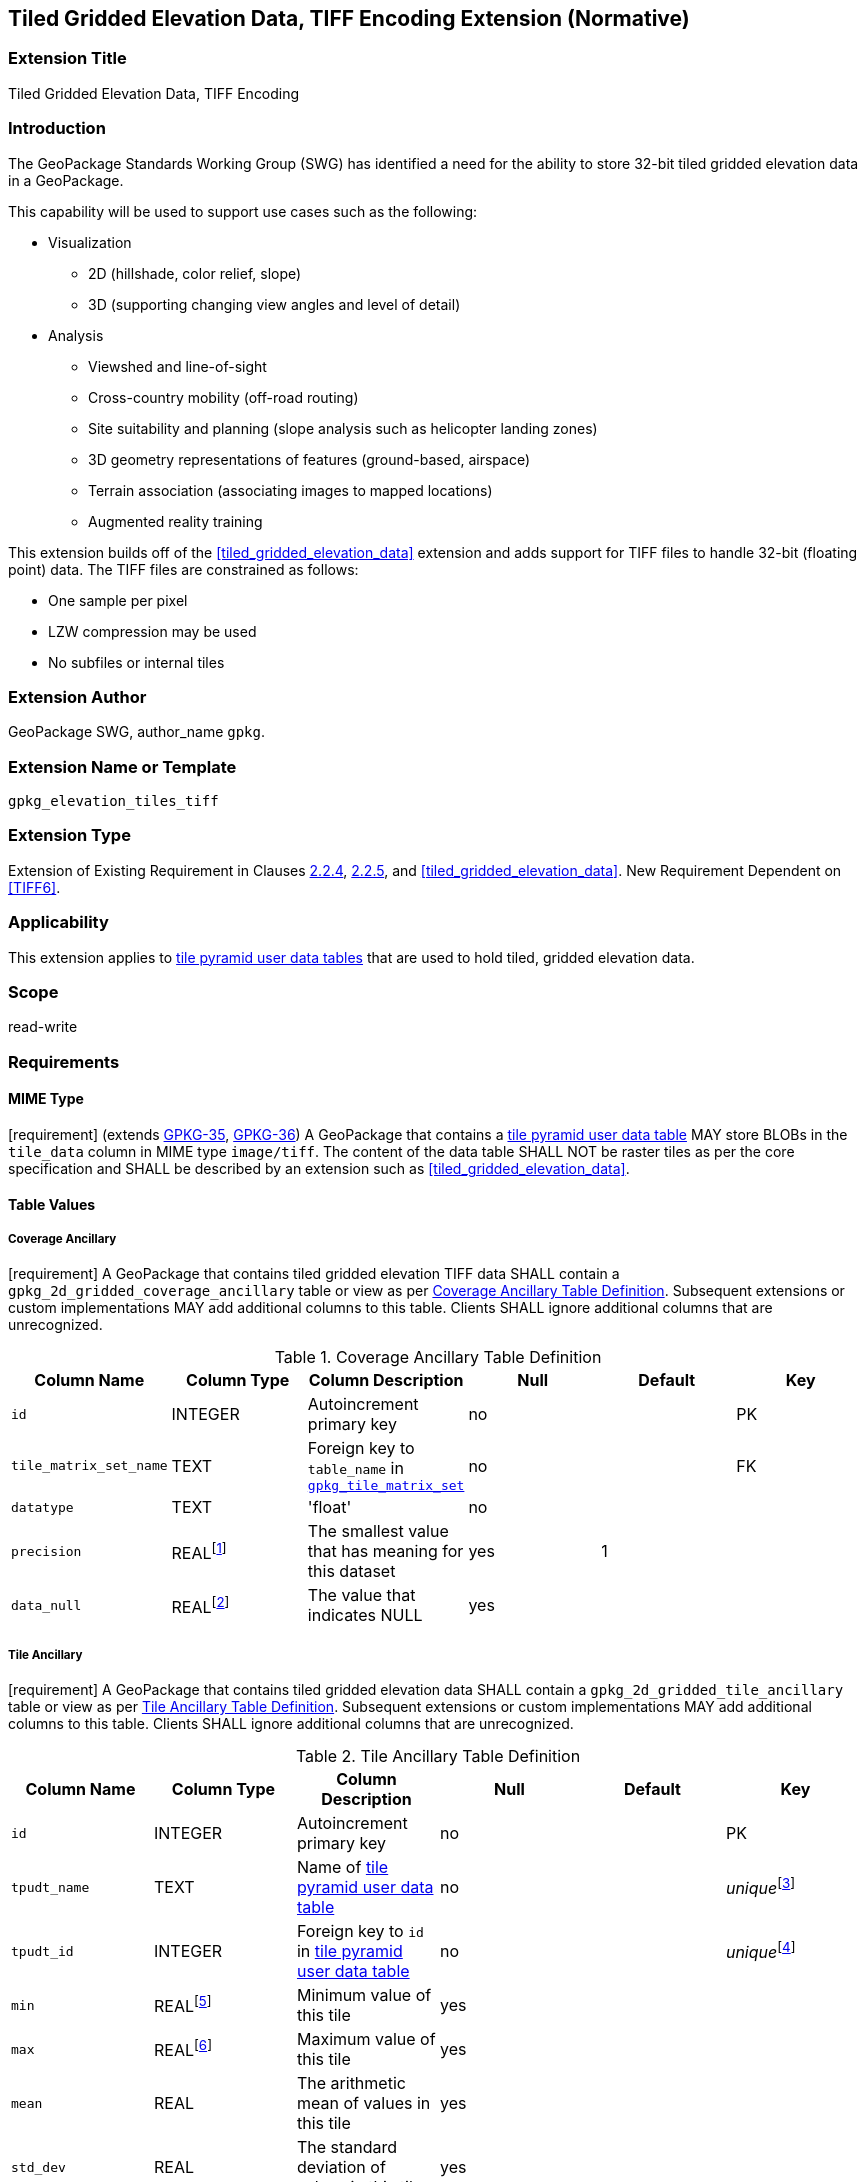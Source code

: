 [[tiled_gridded_elevation_data_tiff]]
== Tiled Gridded Elevation Data, TIFF Encoding Extension (Normative)

=== Extension Title

Tiled Gridded Elevation Data, TIFF Encoding

=== Introduction

The GeoPackage Standards Working Group (SWG) has identified a need for the ability to store 32-bit tiled gridded elevation data in a GeoPackage.

This capability will be used to support use cases such as the following:

*	Visualization
**	2D (hillshade, color relief, slope)
**	3D (supporting changing view angles and level of detail)
*	Analysis
**	Viewshed and line-of-sight
** Cross-country mobility (off-road routing)
** Site suitability and planning (slope analysis such as helicopter landing zones)
** 3D geometry representations of features (ground-based, airspace)
**	Terrain association (associating images to mapped locations)
**	Augmented reality training

:elevation_precision: footnote:[We acknowledge that this approach will not support certain applications that require a high degree of precision and/or accuracy (e.g., targeting).]

This extension builds off of the <<tiled_gridded_elevation_data>> extension and adds support for TIFF files to handle 32-bit (floating point) data.
The TIFF files are constrained as follows:

*	One sample per pixel
*	LZW compression may be used
*	No subfiles or internal tiles

=== Extension Author

GeoPackage SWG, author_name `gpkg`.

=== Extension Name or Template

`gpkg_elevation_tiles_tiff`

=== Extension Type

Extension of Existing Requirement in Clauses http://www.geopackage.org/spec/#tile_enc_png[2.2.4], http://www.geopackage.org/spec/#tile_enc_jpeg[2.2.5], and <<tiled_gridded_elevation_data>>.
New Requirement Dependent on <<TIFF6>>.

=== Applicability

This extension applies to http://www.geopackage.org/spec/#tiles_user_tables[tile pyramid user data tables] that are used to hold tiled, gridded elevation data.

=== Scope

read-write

=== Requirements

==== MIME Type
[requirement] (extends http://www.geopackage.org/spec/#_requirement-35[GPKG-35],  http://www.geopackage.org/spec/#_requirement-36[GPKG-36])
A GeoPackage that contains a http://www.geopackage.org/spec/#tiles_user_tables[tile pyramid user data table] MAY store BLOBs in the `tile_data` column in MIME type `image/tiff`.
The content of the data table SHALL NOT be raster tiles as per the core specification and SHALL be described by an extension such as <<tiled_gridded_elevation_data>>.


==== Table Values
[[coverage_ancillary_tiff]]

===== Coverage Ancillary
[[gpkg_2d_gridded_coverage_ancillary_table_tiff]]
[requirement] A GeoPackage that contains tiled gridded elevation TIFF data SHALL contain a `gpkg_2d_gridded_coverage_ancillary` table or view as per <<gpkg_2d_gridded_coverage_ancillary_table>>.
Subsequent extensions or custom implementations MAY add additional columns to this table.
Clients SHALL ignore additional columns that are unrecognized.

:real_value: footnote:[This is a REAL to support extensions that use non-integer data.]
[[gpkg_2d_gridded_coverage_ancillary_table]]
.Coverage Ancillary Table Definition
[cols=",,,,,",options="header",]
|=======================================================================
|Column Name |Column Type |Column Description |Null |Default |Key
|`id`|INTEGER |Autoincrement primary key|no||PK
|`tile_matrix_set_name`|TEXT|Foreign key to `table_name` in http://www.geopackage.org/spec/#tile_matrix_set_data_table_definition[`gpkg_tile_matrix_set`]|no||FK
|`datatype`|TEXT  |'float'|no||
|`precision`|REAL{real_value}|The smallest value that has meaning for this dataset|yes|1|
|`data_null`|REAL{real_value}|The value that indicates NULL|yes||
|=======================================================================


===== Tile Ancillary
[requirement] A GeoPackage that contains tiled gridded elevation data SHALL contain a `gpkg_2d_gridded_tile_ancillary` table or view as per <<gpkg_2d_gridded_tile_ancillary_table>>.
Subsequent extensions or custom implementations MAY add additional columns to this table.
Clients SHALL ignore additional columns that are unrecognized.

:jointly_unique: footnote:[These two values are designed to be jointly unique so that they refer to a single row in a single table.]
[[gpkg_2d_gridded_tile_ancillary_table]]
.Tile Ancillary Table Definition
[cols=",,,,,",options="header",]
|=======================================================================
|Column Name |Column Type |Column Description |Null |Default |Key
|`id`|INTEGER |Autoincrement primary key|no||PK
|`tpudt_name`|TEXT  |Name of http://www.geopackage.org/spec/#tiles_user_tables[tile pyramid user data table]|no||_unique_{jointly_unique}
|`tpudt_id`|INTEGER |Foreign key to `id` in http://www.geopackage.org/spec/#tiles_user_tables[tile pyramid user data table]|no||_unique_{jointly_unique}
|`min`|REAL{real_value}|Minimum value of this tile|yes||
|`max`|REAL{real_value}|Maximum value of this tile|yes||
|`mean`|REAL|The arithmetic mean of values in this tile|yes||
|`std_dev`|REAL|The standard deviation of values in this tile|yes||
|=======================================================================

[requirement] The `min`, `max`, and `mean` values SHALL be natural. Similarly, the `std_dev` SHALL be calculated based on the natural values.

==== Table Values
===== `gpkg_spatial_ref_sys`
[requirement] GeoPackages complying with this extension SHALL have a row in the `gpkg_spatial_ref_sys` table as described in <<gpkg_spatial_ref_sys_record>>:

[[gpkg_spatial_ref_sys_record]]
.Spatial Ref Sys Table Record
[cols=",,,,",options="header",]
|=======================================================================
|`srs_name`|`srs_id`|`organization`|`organization_coordsys_id`|`definition`|`description`
|any|`4979`|`EPSG` or `epsg`|`4979`|any|any
|=======================================================================

[requirement] The `geopackage_spatial_ref_sys` table in a GeoPackage SHALL contain records to define all spatial reference systems used by tiled gridded elevation data in a GeoPackage. The spatial reference system SHALL be used to define the vertical datum, reference geoid, and units of measure for the tiled gridded elevation data.

===== `gpkg_contents`
:vertical_datum: footnote:[Ideally the vertical datum for each pyramid of elevation will be specified. However, it is impractical to mandate this for a number of reasons, including the difficulty in testing whether a specific SRS has a valid vertical datum.]
[requirement] (extends http://www.geopackage.org/spec/#_requirement-34[GPKG-34]) The http://www.geopackage.org/spec/#_contents[`gpkg_contents`] table SHALL contain a row with a `data_type` column value of `2d-gridded-coverage` for each tile pyramid containing tiled gridded elevation data. The `srs_id` column value for that row SHOULD reference an SRS that has a vertical datum{vertical_datum}.

===== Tile Pyramid User Data Tables
[requirement] (extends http://www.geopackage.org/spec/#_requirement-36[GPKG-36], http://www.geopackage.org/spec/#_requirement-37[GPKG-37]) For tile pyramids containing 32-bit gridded elevation data, the `tile_data` BLOB in the tile pyramid user data table SHALL be of MIME type `image/tiff` as described in <<tiff_encoding>>.

===== `gpkg_extensions`
[requirement] GeoPackages complying with this extension SHALL have a row in the `gpkg_extensions` table for each  as described in <<gpkg_extensions_records>>:

[[gpkg_extensions_records]]
.Extensions Table Record
[cols=",,,,",options="header",]
|=======================================================================
|`table_name`|`column_name`|`extension_name`|`definition`|`scope`
|`gpkg_2d_gridded_coverage_ancillary`|null|`gpkg_elevation_tiles_tiff`|`gpkg_elevation_tiles_tiff`|`read-write`
|`gpkg_2d_gridded_tile_ancillary`|null|`gpkg_elevation_tiles_tiff`|`gpkg_elevation_tiles_tiff`|`read-write`
|name of actual http://www.geopackage.org/spec/#tiles_user_tables[tile pyramid user data table] containing floating point data|`tile_data`|`gpkg_elevation_tiles_tiff`|`gpkg_elevation_tiles_tiff`|`read-write`
|=======================================================================

===== `gpkg_2d_gridded_coverage_ancillary`
The following requirements refer to the `gpkg_2d_gridded_coverage_ancillary` table as per <<gpkg_2d_gridded_coverage_ancillary_table>>.

[requirement] Values of the `tile_matrix_set_name` column SHALL reference values in the `gpkg_tile_matrix_set` `table_name` column.

[requirement] Values of the `datatype` column SHALL be 'float'.

===== `gpkg_2d_gridded_tile_ancillary`
The following requirements refer to the `gpkg_2d_gridded_tile_ancillary` table as per <<gpkg_2d_gridded_tile_ancillary_table>>.

[requirement] Values of the `tpudt_name` column SHALL reference existing http://www.geopackage.org/spec/#tiles_user_tables[tile pyramid user data tables].

[requirement] Values of the `tpudt_id` column SHALL reference values in `id` column of the table referenced in `tpudt_name`.

===== Tile Pyramid User Data Tables
[requirement] The `tile_data` BLOB in the http://www.geopackage.org/spec/#tiles_user_tables[tile pyramid user data table] containing tiled, gridded elevation data SHALL be of MIME type `image/tiff` and the data SHALL be 32-bit floating point.

=== Table Definition SQL

[[gpkg_coverage_ancillary_sql]]
.Coverage Ancillary Table Definition SQL
[cols=","]
|=============
|
|=============
[source,sql]
----
CREATE TABLE 'gpkg_2d_gridded_coverage_ancillary' (
  id INTEGER PRIMARY KEY AUTOINCREMENT,
  tile_matrix_set_name TEXT NOT NULL,
  datatype TEXT NOT NULL DEFAULT 'integer',
  precision REAL DEFAULT 1.0,
  data_null REAL,
  CONSTRAINT fk_g2dgtct_name FOREIGN KEY('tile_matrix_set_name') REFERENCES gpkg_tile_matrix_set ( table_name )
  CHECK (datatype in ('integer','float')));
----

[[gpkg_tile_ancillary_sql]]
.Tile Ancillary Table Definition SQL
[cols=","]
|=============
|
|=============
[source,sql]
----
CREATE TABLE gpkg_2d_gridded_tile_ancillary (
  id INTEGER PRIMARY KEY AUTOINCREMENT,
  tpudt_name TEXT NOT NULL,
  tpudt_id INTEGER NOT NULL,
  min REAL DEFAULT NULL,
  max REAL DEFAULT NULL,
  mean REAL DEFAULT NULL,
  std_dev REAL DEFAULT NULL,
  CONSTRAINT fk_g2dgtat_name FOREIGN KEY (tpudt_name) REFERENCES gpkg_contents(table_name),
  UNIQUE (tpudt_name, tpudt_id));
----




==== TIFF Encoding
[[tiff_encoding]]
[requirement] (constrains TIFF<<TIFF6>> Section 2) A TIFF file storing tiled gridded elevation data SHALL have one sample per pixel.

[requirement] (constrains TIFF<<TIFF6>> Section 2) A TIFF file storing tiled gridded elevation data SHALL have the 32-bit floating (FLOAT – 11) data type.

[requirement] A TIFF file storing tiled gridded elevation data MAY use the LZW compression option as per TIFF<<TIFF6>> Section 13. Client applications SHALL support this option.

[requirement] (constrains TIFF<<TIFF6>> Section 2) A TIFF file storing tiled gridded elevation data SHALL NOT contain multiple images per TIFF file.

[requirement] (constrains TIFF<<TIFF6>> Section 15) A TIFF file storing tiled gridded elevation data SHALL NOT contain internal tiles as per TIFF Section 15.


=== References

==== Normative References (Normative)

The following normative documents contain provisions which, through reference in this text, constitute provisions of this document.
For dated references, subsequent amendments to, or revisions of, any of these publications do not apply.
However, parties to agreements based on this part of this document are encouraged to investigate the possibility of applying the most recent editions of the normative documents indicated below.
For undated references, the latest edition of the normative document referred to applies.

[bibliography]
- [[[1]]] http://www.geopackage.org/spec[OGC 12-128r10 OGC® GeoPackage Encoding Standard (On-line)]
- [[[1a]]] https://portal.opengeospatial.org/files/?artifact_id=56357[OGC 12-128r10 OGC® GeoPackage Encoding Standard (PDF)]
- [[[TIFF6]]] http://partners.adobe.com/public/developer/en/tiff/TIFF6.pdf[TIFF]
